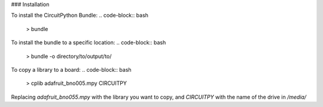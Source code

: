 ### Installation

.. code-block:: bash
    > git clone https://github.com/dherrada/cplib.git
    > cd cplib
    > chmod +x install.sh
    > ./install.sh

To install the CircuitPython Bundle:
.. code-block:: bash
    > bundle

To install the bundle to a specific location:
.. code-block:: bash
    > bundle -o directory/to/output/to/

To copy a library to a board:
.. code-block:: bash
    > cplib adafruit_bno005.mpy CIRCUITPY

Replacing `adafruit_bno055.mpy` with the library you want to copy, and `CIRCUITPY` with the name of the drive in `/media/`
